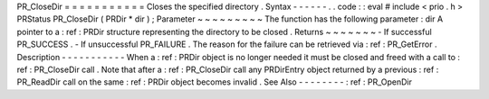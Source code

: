 PR_CloseDir
=
=
=
=
=
=
=
=
=
=
=
Closes
the
specified
directory
.
Syntax
-
-
-
-
-
-
.
.
code
:
:
eval
#
include
<
prio
.
h
>
PRStatus
PR_CloseDir
(
PRDir
*
dir
)
;
Parameter
~
~
~
~
~
~
~
~
~
The
function
has
the
following
parameter
:
dir
A
pointer
to
a
:
ref
:
PRDir
structure
representing
the
directory
to
be
closed
.
Returns
~
~
~
~
~
~
~
-
If
successful
PR_SUCCESS
.
-
If
unsuccessful
PR_FAILURE
.
The
reason
for
the
failure
can
be
retrieved
via
:
ref
:
PR_GetError
.
Description
-
-
-
-
-
-
-
-
-
-
-
When
a
:
ref
:
PRDir
object
is
no
longer
needed
it
must
be
closed
and
freed
with
a
call
to
:
ref
:
PR_CloseDir
call
.
Note
that
after
a
:
ref
:
PR_CloseDir
call
any
PRDirEntry
object
returned
by
a
previous
:
ref
:
PR_ReadDir
call
on
the
same
:
ref
:
PRDir
object
becomes
invalid
.
See
Also
-
-
-
-
-
-
-
-
:
ref
:
PR_OpenDir
